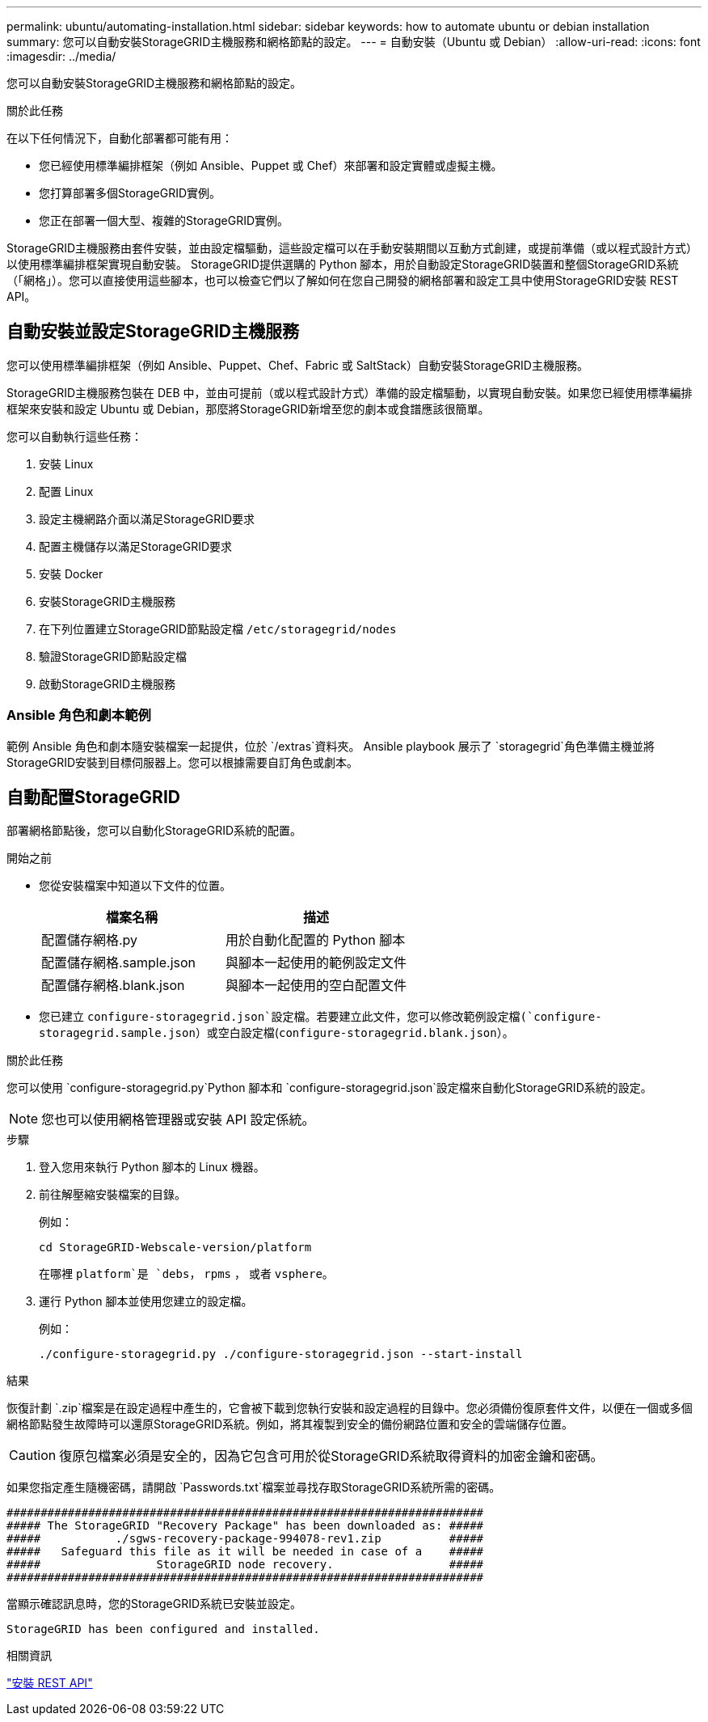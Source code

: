 ---
permalink: ubuntu/automating-installation.html 
sidebar: sidebar 
keywords: how to automate ubuntu or debian installation 
summary: 您可以自動安裝StorageGRID主機服務和網格節點的設定。 
---
= 自動安裝（Ubuntu 或 Debian）
:allow-uri-read: 
:icons: font
:imagesdir: ../media/


[role="lead"]
您可以自動安裝StorageGRID主機服務和網格節點的設定。

.關於此任務
在以下任何情況下，自動化部署都可能有用：

* 您已經使用標準編排框架（例如 Ansible、Puppet 或 Chef）來部署和設定實體或虛擬主機。
* 您打算部署多個StorageGRID實例。
* 您正在部署一個大型、複雜的StorageGRID實例。


StorageGRID主機服務由套件安裝，並由設定檔驅動，這些設定檔可以在手動安裝期間以互動方式創建，或提前準備（或以程式設計方式）以使用標準編排框架實現自動安裝。 StorageGRID提供選購的 Python 腳本，用於自動設定StorageGRID裝置和整個StorageGRID系統（「網格」）。您可以直接使用這些腳本，也可以檢查它們以了解如何在您自己開發的網格部署和設定工具中使用StorageGRID安裝 REST API。



== 自動安裝並設定StorageGRID主機服務

您可以使用標準編排框架（例如 Ansible、Puppet、Chef、Fabric 或 SaltStack）自動安裝StorageGRID主機服務。

StorageGRID主機服務包裝在 DEB 中，並由可提前（或以程式設計方式）準備的設定檔驅動，以實現自動安裝。如果您已經使用標準編排框架來安裝和設定 Ubuntu 或 Debian，那麼將StorageGRID新增至您的劇本或食譜應該很簡單。

您可以自動執行這些任務：

. 安裝 Linux
. 配置 Linux
. 設定主機網路介面以滿足StorageGRID要求
. 配置主機儲存以滿足StorageGRID要求
. 安裝 Docker
. 安裝StorageGRID主機服務
. 在下列位置建立StorageGRID節點設定檔 `/etc/storagegrid/nodes`
. 驗證StorageGRID節點設定檔
. 啟動StorageGRID主機服務




=== Ansible 角色和劇本範例

範例 Ansible 角色和劇本隨安裝檔案一起提供，位於 `/extras`資料夾。 Ansible playbook 展示了 `storagegrid`角色準備主機並將StorageGRID安裝到目標伺服器上。您可以根據需要自訂角色或劇本。



== 自動配置StorageGRID

部署網格節點後，您可以自動化StorageGRID系統的配置。

.開始之前
* 您從安裝檔案中知道以下文件的位置。
+
[cols="1a,1a"]
|===
| 檔案名稱 | 描述 


| 配置儲存網格.py  a| 
用於自動化配置的 Python 腳本



| 配置儲存網格.sample.json  a| 
與腳本一起使用的範例設定文件



| 配置儲存網格.blank.json  a| 
與腳本一起使用的空白配置文件

|===
* 您已建立 `configure-storagegrid.json`設定檔。若要建立此文件，您可以修改範例設定檔(`configure-storagegrid.sample.json`）或空白設定檔(`configure-storagegrid.blank.json`）。


.關於此任務
您可以使用 `configure-storagegrid.py`Python 腳本和 `configure-storagegrid.json`設定檔來自動化StorageGRID系統的設定。


NOTE: 您也可以使用網格管理器或安裝 API 設定係統。

.步驟
. 登入您用來執行 Python 腳本的 Linux 機器。
. 前往解壓縮安裝檔案的目錄。
+
例如：

+
[listing]
----
cd StorageGRID-Webscale-version/platform
----
+
在哪裡 `platform`是 `debs`， `rpms` ， 或者 `vsphere`。

. 運行 Python 腳本並使用您建立的設定檔。
+
例如：

+
[listing]
----
./configure-storagegrid.py ./configure-storagegrid.json --start-install
----


.結果
恢復計劃 `.zip`檔案是在設定過程中產生的，它會被下載到您執行安裝和設定過程的目錄中。您必須備份復原套件文件，以便在一個或多個網格節點發生故障時可以還原StorageGRID系統。例如，將其複製到安全的備份網路位置和安全的雲端儲存位置。


CAUTION: 復原包檔案必須是安全的，因為它包含可用於從StorageGRID系統取得資料的加密金鑰和密碼。

如果您指定產生隨機密碼，請開啟 `Passwords.txt`檔案並尋找存取StorageGRID系統所需的密碼。

[listing]
----
######################################################################
##### The StorageGRID "Recovery Package" has been downloaded as: #####
#####           ./sgws-recovery-package-994078-rev1.zip          #####
#####   Safeguard this file as it will be needed in case of a    #####
#####                 StorageGRID node recovery.                 #####
######################################################################
----
當顯示確認訊息時，您的StorageGRID系統已安裝並設定。

[listing]
----
StorageGRID has been configured and installed.
----
.相關資訊
link:overview-of-installation-rest-api.html["安裝 REST API"]
